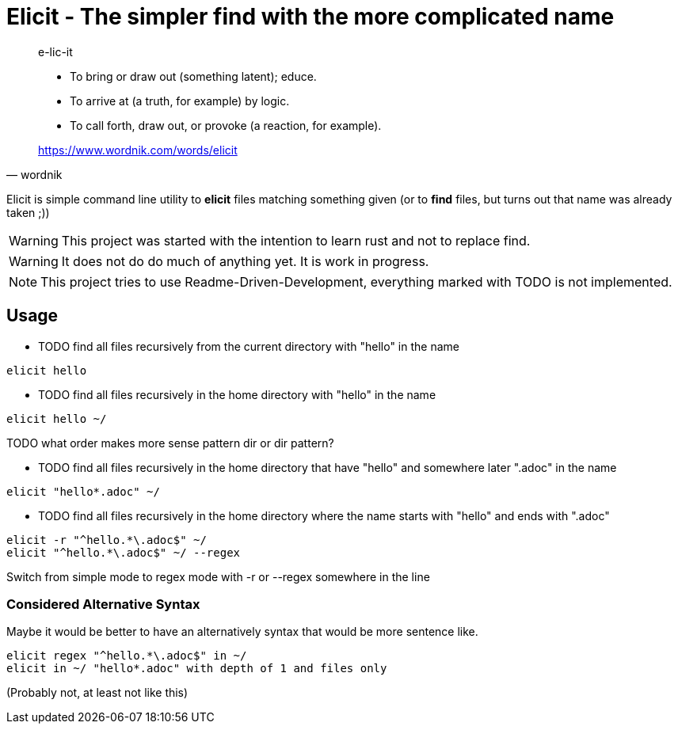 
= Elicit - The simpler find with the more complicated name

[quote, wordnik]
____
e-lic-it

- To bring or draw out (something latent); educe.
- To arrive at (a truth, for example) by logic.
- To call forth, draw out, or provoke (a reaction, for example).

https://www.wordnik.com/words/elicit
____

Elicit is simple command line utility to *elicit* files matching something given (or to *find* files, but turns out that name was already taken ;))

[WARNING]
This project was started with the intention to learn rust and not to replace find.

[WARNING]
It does not do do much of anything yet. It is work in progress.

[NOTE]
This project tries to use Readme-Driven-Development, everything marked with TODO is not implemented.

== Usage

- TODO find all files recursively from the current directory with "hello" in the name
[source, sh]
----
elicit hello
----

- TODO find all files recursively in the home directory with "hello" in the name
[source, sh]
----
elicit hello ~/
----
TODO what order makes more sense pattern dir or dir pattern?


- TODO find all files recursively in the home directory that have "hello" and somewhere later ".adoc" in the name
[source, sh]
----
elicit "hello*.adoc" ~/
----

- TODO find all files recursively in the home directory where the name starts with "hello" and ends with ".adoc"
[source, sh]
----
elicit -r "^hello.*\.adoc$" ~/
elicit "^hello.*\.adoc$" ~/ --regex
----
Switch from simple mode to regex mode with -r or --regex somewhere in the line

=== Considered Alternative Syntax

Maybe it would be better to have an alternatively syntax that would be more sentence like.
[source, sh]
----
elicit regex "^hello.*\.adoc$" in ~/
elicit in ~/ "hello*.adoc" with depth of 1 and files only
----
(Probably not, at least not like this)
